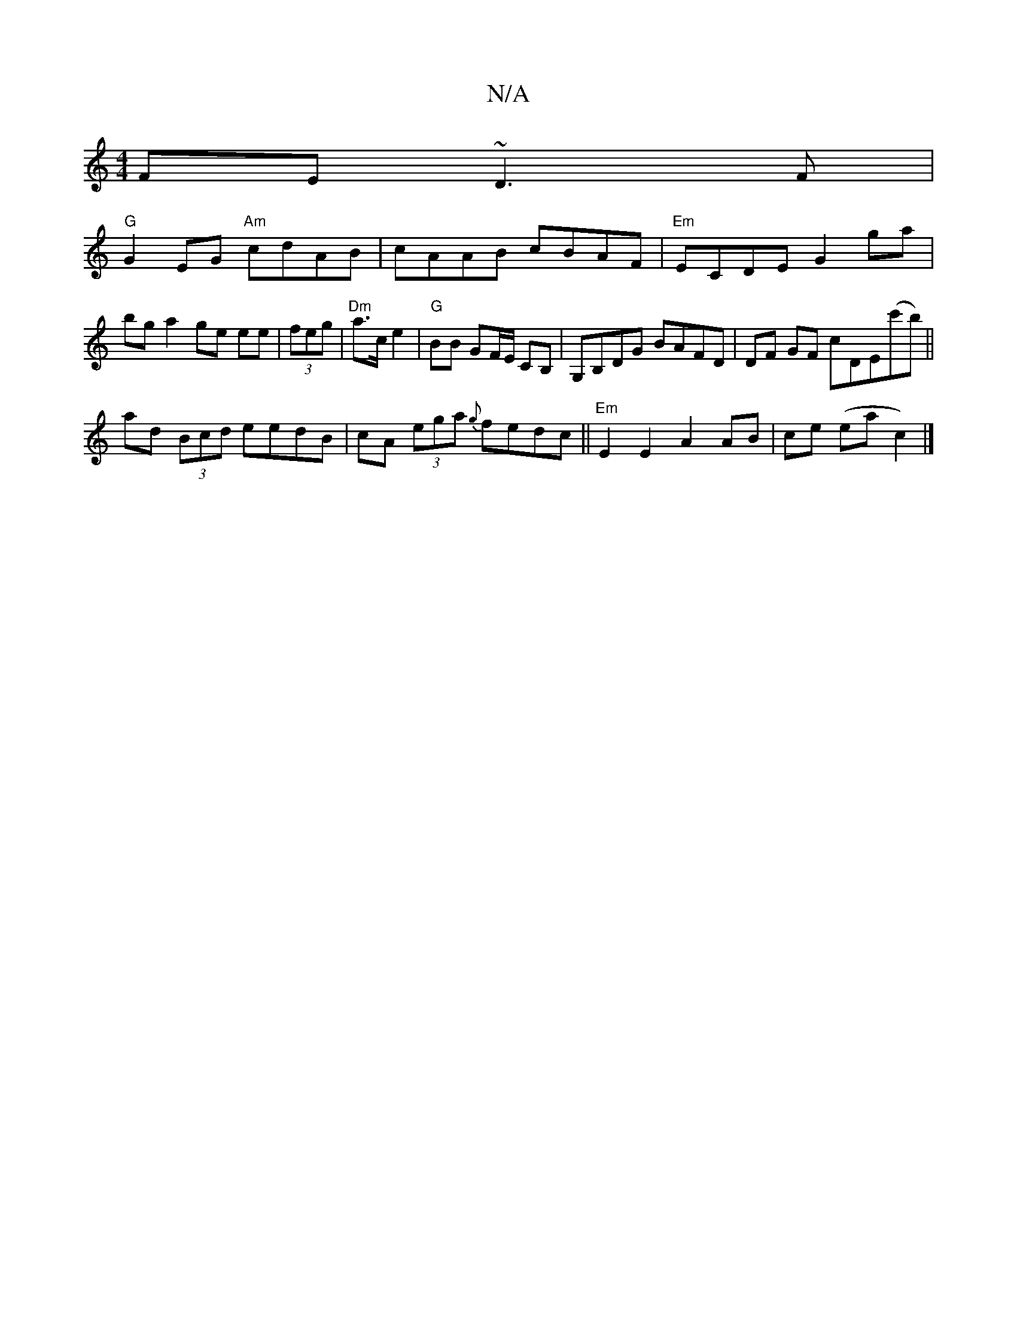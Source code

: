 X:1
T:N/A
M:4/4
R:N/A
K:Cmajor
FE ~D3F |
"G"G2 EG "Am"cdAB | cAAB cBAF |"Em" ECDE G2 ga | bga2 ge ee | (3feg|"Dm"a>ce2|"G"BB GF/E/ CB,|G,B,DG BAFD | DF GF cDE(c'b) ||
ad (3Bcd eedB|cA (3ega {g}fedc ||"Em"E2 E2 A2 AB | ce (ea c2)|]
